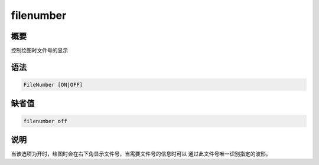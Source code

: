 filenumber
==========

概要
----

控制绘图时文件号的显示

语法
----

.. code-block:: console

    FileNumber [ON|OFF]

缺省值
------

.. code-block:: console

    filenumber off

说明
----

当该选项为开时，绘图时会在右下角显示文件号，当需要文件号的信息时可以
通过此文件号唯一识别指定的波形。
